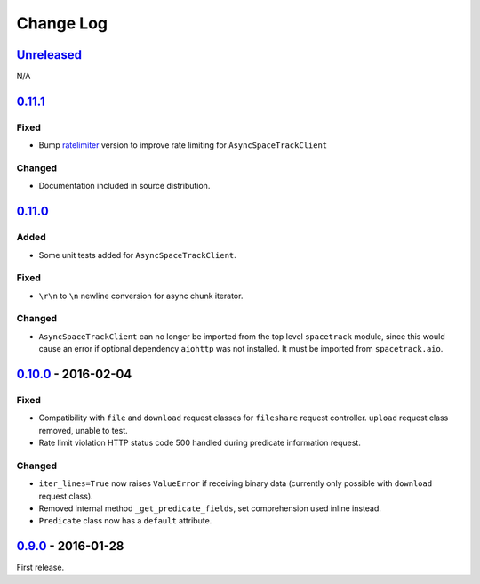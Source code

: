 Change Log
==========

`Unreleased <https://github.com/python-astrodynamics/spacetrack/compare/0.11.1...HEAD>`__
-----------------------------------------------------------------------------------------

N/A

`0.11.1 <https://github.com/python-astrodynamics/spacetrack/compare/0.11.0...0.11.1>`__
---------------------------------------------------------------------------------------

Fixed
~~~~~

-  Bump `ratelimiter <https://pypi.python.org/pypi/ratelimiter>`__
   version to improve rate limiting for ``AsyncSpaceTrackClient``

Changed
~~~~~~~

-  Documentation included in source distribution.

`0.11.0 <https://github.com/python-astrodynamics/spacetrack/compare/0.10.0...0.11.0>`__
---------------------------------------------------------------------------------------

Added
~~~~~

-  Some unit tests added for ``AsyncSpaceTrackClient``.

Fixed
~~~~~

-  ``\r\n`` to ``\n`` newline conversion for async chunk iterator.

Changed
~~~~~~~

-  ``AsyncSpaceTrackClient`` can no longer be imported from the top
   level ``spacetrack`` module, since this would cause an error if
   optional dependency ``aiohttp`` was not installed. It must be
   imported from ``spacetrack.aio``.

`0.10.0 <https://github.com/python-astrodynamics/spacetrack/compare/0.9.0...0.10.0>`__ - 2016-02-04
---------------------------------------------------------------------------------------------------

Fixed
~~~~~

-  Compatibility with ``file`` and ``download`` request classes for
   ``fileshare`` request controller. ``upload`` request class removed,
   unable to test.
-  Rate limit violation HTTP status code 500 handled during predicate
   information request.

Changed
~~~~~~~

-  ``iter_lines=True`` now raises ``ValueError`` if receiving binary
   data (currently only possible with ``download`` request class).
-  Removed internal method ``_get_predicate_fields``, set comprehension
   used inline instead.
-  ``Predicate`` class now has a ``default`` attribute.

`0.9.0 <https://github.com/python-astrodynamics/spacetrack/compare/e5fc088a96ec1557d44931e00500cdcef8349fad...0.9.0>`__ - 2016-01-28
------------------------------------------------------------------------------------------------------------------------------------

First release.
